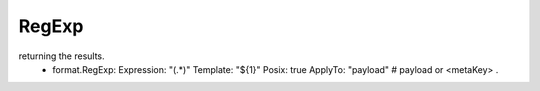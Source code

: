 .. Autogenerated by Gollum RST generator (docs/generator/*.go)

RegExp
======================================================================

returning the results.
   - format.RegExp:       Expression: "(.*)"       Template: "${1}"       Posix: true       ApplyTo: "payload" # payload or <metaKey> .




